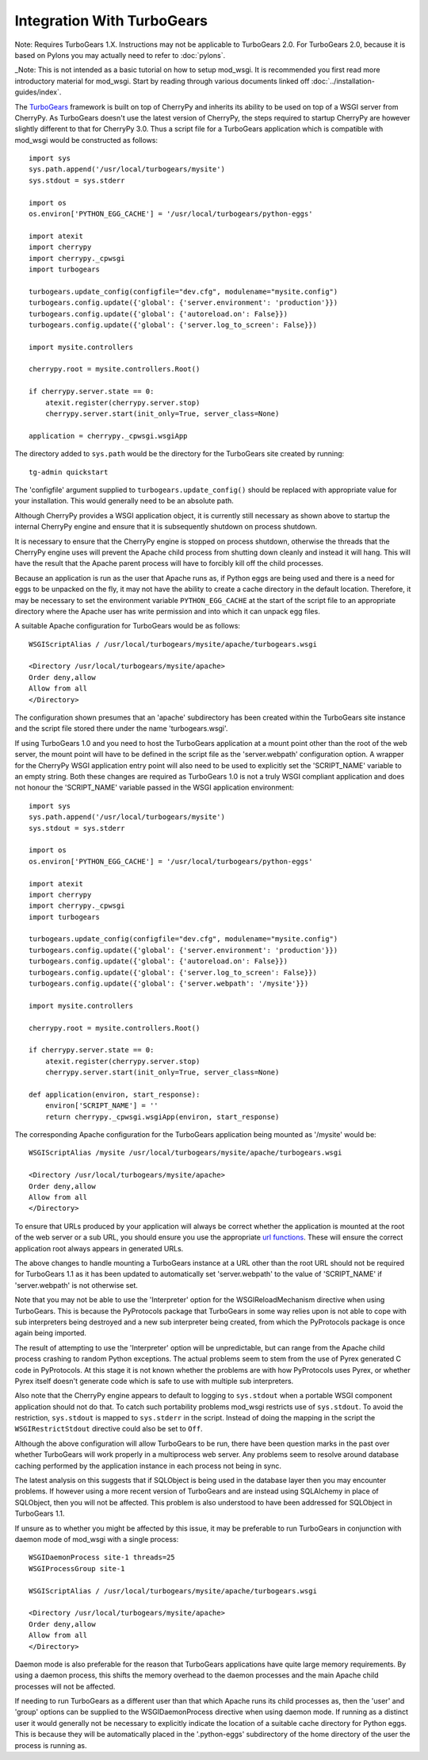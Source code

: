 ===========================
Integration With TurboGears
===========================

Note: Requires TurboGears 1.X. Instructions may not be applicable
to TurboGears 2.0. For TurboGears 2.0, because it is based on Pylons
you may actually need to refer to
:doc:`pylons`.

_Note: This is not intended as a basic tutorial on how to setup mod_wsgi.
It is recommended you first read more introductory material for mod_wsgi.
Start by reading through various documents linked off
:doc:`../installation-guides/index`.

The `TurboGears <http://www.turbogears.org/>`_ framework is built on top of
CherryPy and inherits its ability to be used on top of a WSGI server from
CherryPy. As TurboGears doesn't use the latest version of CherryPy, the
steps required to startup CherryPy are however slightly different to that
for CherryPy 3.0. Thus a script file for a TurboGears application which
is compatible with mod_wsgi would be constructed as follows::

    import sys
    sys.path.append('/usr/local/turbogears/mysite')
    sys.stdout = sys.stderr

    import os
    os.environ['PYTHON_EGG_CACHE'] = '/usr/local/turbogears/python-eggs'

    import atexit
    import cherrypy
    import cherrypy._cpwsgi
    import turbogears

    turbogears.update_config(configfile="dev.cfg", modulename="mysite.config")
    turbogears.config.update({'global': {'server.environment': 'production'}})
    turbogears.config.update({'global': {'autoreload.on': False}})
    turbogears.config.update({'global': {'server.log_to_screen': False}})

    import mysite.controllers

    cherrypy.root = mysite.controllers.Root()

    if cherrypy.server.state == 0:
        atexit.register(cherrypy.server.stop)
        cherrypy.server.start(init_only=True, server_class=None)

    application = cherrypy._cpwsgi.wsgiApp

The directory added to ``sys.path`` would be the directory for the
TurboGears site created by running::

    tg-admin quickstart

The 'configfile' argument supplied to ``turbogears.update_config()``
should be replaced with appropriate value for your installation. This
would generally need to be an absolute path.

Although CherryPy provides a WSGI application object, it is currently
still necessary as shown above to startup the internal CherryPy engine and
ensure that it is subsequently shutdown on process shutdown.

It is necessary to ensure that the CherryPy engine is stopped on process
shutdown, otherwise the threads that the CherryPy engine uses will prevent
the Apache child process from shutting down cleanly and instead it will
hang. This will have the result that the Apache parent process will have to
forcibly kill off the child processes.

Because an application is run as the user that Apache runs as, if Python
eggs are being used and there is a need for eggs to be unpacked on the fly,
it may not have the ability to create a cache directory in the default
location. Therefore, it may be necessary to set the environment variable
``PYTHON_EGG_CACHE`` at the start of the script file to an appropriate
directory where the Apache user has write permission and into which it can
unpack egg files.

A suitable Apache configuration for TurboGears would be as follows::

    WSGIScriptAlias / /usr/local/turbogears/mysite/apache/turbogears.wsgi

    <Directory /usr/local/turbogears/mysite/apache>
    Order deny,allow
    Allow from all
    </Directory>

The configuration shown presumes that an 'apache' subdirectory has been
created within the TurboGears site instance and the script file stored
there under the name 'turbogears.wsgi'.

If using TurboGears 1.0 and you need to host the TurboGears application at
a mount point other than the root of the web server, the mount point will
have to be defined in the script file as the 'server.webpath' configuration
option. A wrapper for the CherryPy WSGI application entry point will also
need to be used to explicitly set the 'SCRIPT_NAME' variable to an empty
string. Both these changes are required as TurboGears 1.0 is not a truly
WSGI compliant application and does not honour the 'SCRIPT_NAME' variable
passed in the WSGI application environment::

    import sys
    sys.path.append('/usr/local/turbogears/mysite')
    sys.stdout = sys.stderr

    import os
    os.environ['PYTHON_EGG_CACHE'] = '/usr/local/turbogears/python-eggs'

    import atexit
    import cherrypy
    import cherrypy._cpwsgi
    import turbogears

    turbogears.update_config(configfile="dev.cfg", modulename="mysite.config")
    turbogears.config.update({'global': {'server.environment': 'production'}})
    turbogears.config.update({'global': {'autoreload.on': False}})
    turbogears.config.update({'global': {'server.log_to_screen': False}})
    turbogears.config.update({'global': {'server.webpath': '/mysite'}})

    import mysite.controllers

    cherrypy.root = mysite.controllers.Root()

    if cherrypy.server.state == 0:
        atexit.register(cherrypy.server.stop)
        cherrypy.server.start(init_only=True, server_class=None)

    def application(environ, start_response):
        environ['SCRIPT_NAME'] = ''
        return cherrypy._cpwsgi.wsgiApp(environ, start_response)

The corresponding Apache configuration for the TurboGears application
being mounted as '/mysite' would be::

    WSGIScriptAlias /mysite /usr/local/turbogears/mysite/apache/turbogears.wsgi

    <Directory /usr/local/turbogears/mysite/apache>
    Order deny,allow
    Allow from all
    </Directory>

To ensure that URLs produced by your application will always be correct
whether the application is mounted at the root of the web server or a sub
URL, you should ensure you use the appropriate
`url functions <http://docs.turbogears.org/1.0/GettingStarted/URLs>`_. These
will ensure the correct application root always appears in generated URLs.

The above changes to handle mounting a TurboGears instance at a URL other
than the root URL should not be required for TurboGears 1.1 as it has been
updated to automatically set 'server.webpath' to the value of 'SCRIPT_NAME'
if 'server.webpath' is not otherwise set.

Note that you may not be able to use the 'Interpreter' option for
the WSGIReloadMechanism directive when using TurboGears. This is because
the PyProtocols package that TurboGears in some way relies upon is not
able to cope with sub interpreters being destroyed and a new sub
interpreter being created, from which the PyProtocols package is once
again being imported.

The result of attempting to use the 'Interpreter' option will be
unpredictable, but can range from the Apache child process crashing to
random Python exceptions. The actual problems seem to stem from the use of
Pyrex generated C code in PyProtocols. At this stage it is not known
whether the problems are with how PyProtocols uses Pyrex, or whether Pyrex
itself doesn't generate code which is safe to use with multiple sub
interpreters.

Also note that the CherryPy engine appears to default to logging to
``sys.stdout`` when a portable WSGI component application should not do
that. To catch such portability problems mod_wsgi restricts use of
``sys.stdout``. To avoid the restriction, ``sys.stdout`` is mapped to
``sys.stderr`` in the script. Instead of doing the mapping in the script
the ``WSGIRestrictStdout`` directive could also be set to ``Off``.

Although the above configuration will allow TurboGears to be run, there
have been question marks in the past over whether TurboGears will work
properly in a multiprocess web server. Any problems seem to resolve around
database caching performed by the application instance in each process not
being in sync.

The latest analysis on this suggests that if SQLObject is being used in the
database layer then you may encounter problems. If however using a more
recent version of TurboGears and are instead using SQLAlchemy in place of
SQLObject, then you will not be affected. This problem is also understood
to have been addressed for SQLObject in TurboGears 1.1.

If unsure as to whether you might be affected by this issue, it may be
preferable to run TurboGears in conjunction with daemon mode of mod_wsgi
with a single process::

    WSGIDaemonProcess site-1 threads=25
    WSGIProcessGroup site-1

    WSGIScriptAlias / /usr/local/turbogears/mysite/apache/turbogears.wsgi

    <Directory /usr/local/turbogears/mysite/apache>
    Order deny,allow
    Allow from all
    </Directory>

Daemon mode is also preferable for the reason that TurboGears applications
have quite large memory requirements. By using a daemon process, this
shifts the memory overhead to the daemon processes and the main Apache
child processes will not be affected.

If needing to run TurboGears as a different user than that which Apache
runs its child processes as, then the 'user' and 'group' options can be
supplied to the WSGIDaemonProcess directive when using daemon mode. If
running as a distinct user it would generally not be necessary to
explicitly indicate the location of a suitable cache directory for Python
eggs. This is because they will be automatically placed in the
'.python-eggs' subdirectory of the home directory of the user the process is
running as.
